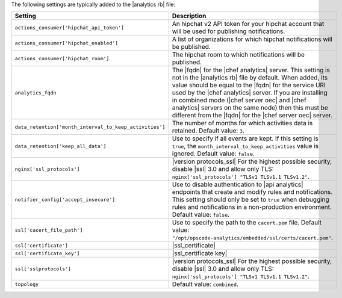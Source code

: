 .. The contents of this file are included in multiple topics.
.. This file should not be changed in a way that hinders its ability to appear in multiple documentation sets.

The following settings are typically added to the |analytics rb| file:

.. list-table::
   :widths: 200 300
   :header-rows: 1

   * - Setting
     - Description
   * - ``actions_consumer['hipchat_api_token']``
     - An hipchat v2 API token for your hipchat account that will be used for publishing notifications.
   * - ``actions_consumer['hipchat_enabled']``
     - A list of organizations for which hipchat notifications will be published.
   * - ``actions_consumer['hipchat_room']``
     - The hipchat room to which notifications will be published.
   * - ``analytics_fqdn``
     - The |fqdn| for the |chef analytics| server. This setting is not in the |analytics rb| file by default. When added, its value should be equal to the |fqdn| for the service URI used by the |chef analytics| server. If you are installing in combined mode (|chef server oec| and |chef analytics| servers on the same node) then this must be different from the |fqdn| for the |chef server oec| server.
   * - ``data_retention['month_interval_to_keep_activities']``
     - The number of months for which activities data is retained. Default value: ``3``.
   * - ``data_retention['keep_all_data']``
     - Use to specify if all events are kept. If this setting is ``true``, the ``month_interval_to_keep_activities`` value is ignored. Default value: ``false``.
   * - ``nginx['ssl_protocols']``
     - |version protocols_ssl| For the highest possible security, disable |ssl| 3.0 and allow only TLS: ``nginx['ssl_protocols'] "TLSv1 TLSv1.1 TLSv1.2"``.
   * - ``notifier_config['accept_insecure']``
     - Use to disable authentication to |api analytics| endpoints that create and modify rules and notifications. This setting should only be set to ``true`` when debugging rules and notifications in a non-production environment. Default value: ``false``.
   * - ``ssl['cacert_file_path']``
     - Use to specify the path to the ``cacert.pem`` file. Default value: ``"/opt/opscode-analytics/embedded/ssl/certs/cacert.pem"``.
   * - ``ssl['certificate']``
     - |ssl_certificate|
   * - ``ssl['certificate_key']``
     - |ssl_certificate key|
   * - ``ssl['sslprotocols']``
     - |version protocols_ssl| For the highest possible security, disable |ssl| 3.0 and allow only TLS: ``nginx['ssl_protocols'] "TLSv1 TLSv1.1 TLSv1.2"``.
   * - ``topology``
     - Default value: ``combined``.
